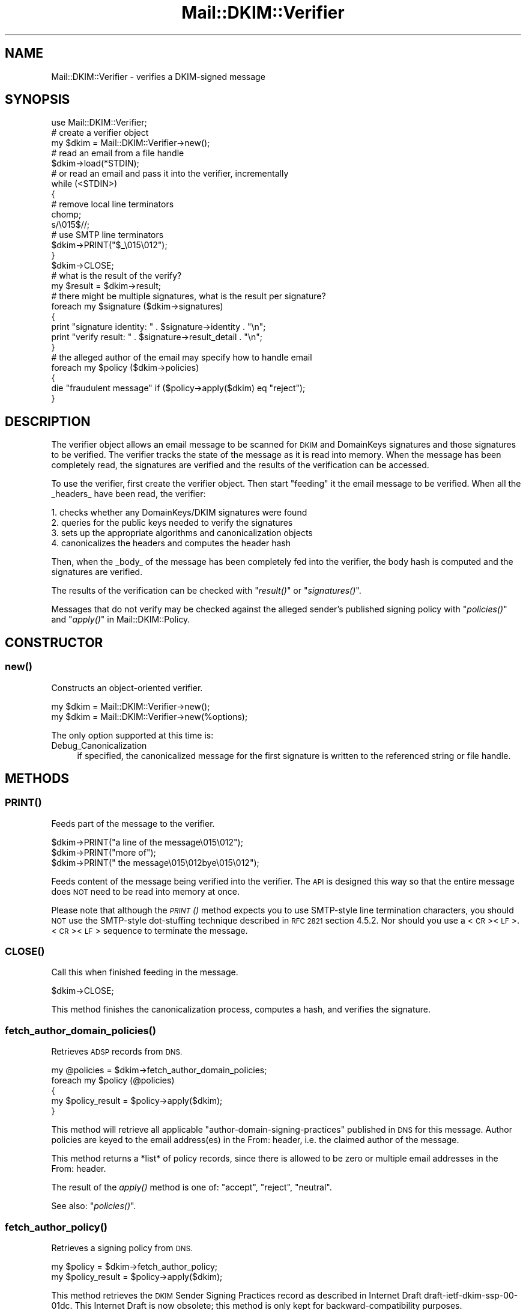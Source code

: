 .\" Automatically generated by Pod::Man 2.27 (Pod::Simple 3.28)
.\"
.\" Standard preamble:
.\" ========================================================================
.de Sp \" Vertical space (when we can't use .PP)
.if t .sp .5v
.if n .sp
..
.de Vb \" Begin verbatim text
.ft CW
.nf
.ne \\$1
..
.de Ve \" End verbatim text
.ft R
.fi
..
.\" Set up some character translations and predefined strings.  \*(-- will
.\" give an unbreakable dash, \*(PI will give pi, \*(L" will give a left
.\" double quote, and \*(R" will give a right double quote.  \*(C+ will
.\" give a nicer C++.  Capital omega is used to do unbreakable dashes and
.\" therefore won't be available.  \*(C` and \*(C' expand to `' in nroff,
.\" nothing in troff, for use with C<>.
.tr \(*W-
.ds C+ C\v'-.1v'\h'-1p'\s-2+\h'-1p'+\s0\v'.1v'\h'-1p'
.ie n \{\
.    ds -- \(*W-
.    ds PI pi
.    if (\n(.H=4u)&(1m=24u) .ds -- \(*W\h'-12u'\(*W\h'-12u'-\" diablo 10 pitch
.    if (\n(.H=4u)&(1m=20u) .ds -- \(*W\h'-12u'\(*W\h'-8u'-\"  diablo 12 pitch
.    ds L" ""
.    ds R" ""
.    ds C` ""
.    ds C' ""
'br\}
.el\{\
.    ds -- \|\(em\|
.    ds PI \(*p
.    ds L" ``
.    ds R" ''
.    ds C`
.    ds C'
'br\}
.\"
.\" Escape single quotes in literal strings from groff's Unicode transform.
.ie \n(.g .ds Aq \(aq
.el       .ds Aq '
.\"
.\" If the F register is turned on, we'll generate index entries on stderr for
.\" titles (.TH), headers (.SH), subsections (.SS), items (.Ip), and index
.\" entries marked with X<> in POD.  Of course, you'll have to process the
.\" output yourself in some meaningful fashion.
.\"
.\" Avoid warning from groff about undefined register 'F'.
.de IX
..
.nr rF 0
.if \n(.g .if rF .nr rF 1
.if (\n(rF:(\n(.g==0)) \{
.    if \nF \{
.        de IX
.        tm Index:\\$1\t\\n%\t"\\$2"
..
.        if !\nF==2 \{
.            nr % 0
.            nr F 2
.        \}
.    \}
.\}
.rr rF
.\"
.\" Accent mark definitions (@(#)ms.acc 1.5 88/02/08 SMI; from UCB 4.2).
.\" Fear.  Run.  Save yourself.  No user-serviceable parts.
.    \" fudge factors for nroff and troff
.if n \{\
.    ds #H 0
.    ds #V .8m
.    ds #F .3m
.    ds #[ \f1
.    ds #] \fP
.\}
.if t \{\
.    ds #H ((1u-(\\\\n(.fu%2u))*.13m)
.    ds #V .6m
.    ds #F 0
.    ds #[ \&
.    ds #] \&
.\}
.    \" simple accents for nroff and troff
.if n \{\
.    ds ' \&
.    ds ` \&
.    ds ^ \&
.    ds , \&
.    ds ~ ~
.    ds /
.\}
.if t \{\
.    ds ' \\k:\h'-(\\n(.wu*8/10-\*(#H)'\'\h"|\\n:u"
.    ds ` \\k:\h'-(\\n(.wu*8/10-\*(#H)'\`\h'|\\n:u'
.    ds ^ \\k:\h'-(\\n(.wu*10/11-\*(#H)'^\h'|\\n:u'
.    ds , \\k:\h'-(\\n(.wu*8/10)',\h'|\\n:u'
.    ds ~ \\k:\h'-(\\n(.wu-\*(#H-.1m)'~\h'|\\n:u'
.    ds / \\k:\h'-(\\n(.wu*8/10-\*(#H)'\z\(sl\h'|\\n:u'
.\}
.    \" troff and (daisy-wheel) nroff accents
.ds : \\k:\h'-(\\n(.wu*8/10-\*(#H+.1m+\*(#F)'\v'-\*(#V'\z.\h'.2m+\*(#F'.\h'|\\n:u'\v'\*(#V'
.ds 8 \h'\*(#H'\(*b\h'-\*(#H'
.ds o \\k:\h'-(\\n(.wu+\w'\(de'u-\*(#H)/2u'\v'-.3n'\*(#[\z\(de\v'.3n'\h'|\\n:u'\*(#]
.ds d- \h'\*(#H'\(pd\h'-\w'~'u'\v'-.25m'\f2\(hy\fP\v'.25m'\h'-\*(#H'
.ds D- D\\k:\h'-\w'D'u'\v'-.11m'\z\(hy\v'.11m'\h'|\\n:u'
.ds th \*(#[\v'.3m'\s+1I\s-1\v'-.3m'\h'-(\w'I'u*2/3)'\s-1o\s+1\*(#]
.ds Th \*(#[\s+2I\s-2\h'-\w'I'u*3/5'\v'-.3m'o\v'.3m'\*(#]
.ds ae a\h'-(\w'a'u*4/10)'e
.ds Ae A\h'-(\w'A'u*4/10)'E
.    \" corrections for vroff
.if v .ds ~ \\k:\h'-(\\n(.wu*9/10-\*(#H)'\s-2\u~\d\s+2\h'|\\n:u'
.if v .ds ^ \\k:\h'-(\\n(.wu*10/11-\*(#H)'\v'-.4m'^\v'.4m'\h'|\\n:u'
.    \" for low resolution devices (crt and lpr)
.if \n(.H>23 .if \n(.V>19 \
\{\
.    ds : e
.    ds 8 ss
.    ds o a
.    ds d- d\h'-1'\(ga
.    ds D- D\h'-1'\(hy
.    ds th \o'bp'
.    ds Th \o'LP'
.    ds ae ae
.    ds Ae AE
.\}
.rm #[ #] #H #V #F C
.\" ========================================================================
.\"
.IX Title "Mail::DKIM::Verifier 3"
.TH Mail::DKIM::Verifier 3 "2013-02-07" "perl v5.18.4" "User Contributed Perl Documentation"
.\" For nroff, turn off justification.  Always turn off hyphenation; it makes
.\" way too many mistakes in technical documents.
.if n .ad l
.nh
.SH "NAME"
Mail::DKIM::Verifier \- verifies a DKIM\-signed message
.SH "SYNOPSIS"
.IX Header "SYNOPSIS"
.Vb 1
\&  use Mail::DKIM::Verifier;
\&
\&  # create a verifier object
\&  my $dkim = Mail::DKIM::Verifier\->new();
\&
\&  # read an email from a file handle
\&  $dkim\->load(*STDIN);
\&
\&  # or read an email and pass it into the verifier, incrementally
\&  while (<STDIN>)
\&  {
\&      # remove local line terminators
\&      chomp;
\&      s/\e015$//;
\&
\&      # use SMTP line terminators
\&      $dkim\->PRINT("$_\e015\e012");
\&  }
\&  $dkim\->CLOSE;
\&
\&  # what is the result of the verify?
\&  my $result = $dkim\->result;
\&
\&  # there might be multiple signatures, what is the result per signature?
\&  foreach my $signature ($dkim\->signatures)
\&  {
\&      print "signature identity: " . $signature\->identity . "\en";
\&      print "verify result: " . $signature\->result_detail . "\en";
\&  }
\&
\&  # the alleged author of the email may specify how to handle email
\&  foreach my $policy ($dkim\->policies)
\&  {
\&      die "fraudulent message" if ($policy\->apply($dkim) eq "reject");
\&  }
.Ve
.SH "DESCRIPTION"
.IX Header "DESCRIPTION"
The verifier object allows an email message to be scanned for \s-1DKIM\s0 and
DomainKeys signatures and those signatures to be verified. The verifier
tracks the state of the message as it is read into memory. When the
message has been completely read, the signatures are verified and the
results of the verification can be accessed.
.PP
To use the verifier, first create the verifier object. Then start
\&\*(L"feeding\*(R" it the email message to be verified. When all the _headers_
have been read, the verifier:
.PP
.Vb 4
\& 1. checks whether any DomainKeys/DKIM signatures were found
\& 2. queries for the public keys needed to verify the signatures
\& 3. sets up the appropriate algorithms and canonicalization objects
\& 4. canonicalizes the headers and computes the header hash
.Ve
.PP
Then, when the _body_ of the message has been completely fed into the
verifier, the body hash is computed and the signatures are verified.
.PP
The results of the verification can be checked with \*(L"\fIresult()\fR\*(R"
or \*(L"\fIsignatures()\fR\*(R".
.PP
Messages that do not verify may be checked against the alleged sender's
published signing policy with \*(L"\fIpolicies()\fR\*(R" and
\&\*(L"\fIapply()\fR\*(R" in Mail::DKIM::Policy.
.SH "CONSTRUCTOR"
.IX Header "CONSTRUCTOR"
.SS "\fInew()\fP"
.IX Subsection "new()"
Constructs an object-oriented verifier.
.PP
.Vb 1
\&  my $dkim = Mail::DKIM::Verifier\->new();
\&
\&  my $dkim = Mail::DKIM::Verifier\->new(%options);
.Ve
.PP
The only option supported at this time is:
.IP "Debug_Canonicalization" 4
.IX Item "Debug_Canonicalization"
if specified, the canonicalized message for the first signature
is written to the referenced string or file handle.
.SH "METHODS"
.IX Header "METHODS"
.SS "\s-1\fIPRINT\s0()\fP"
.IX Subsection "PRINT()"
Feeds part of the message to the verifier.
.PP
.Vb 3
\&  $dkim\->PRINT("a line of the message\e015\e012");
\&  $dkim\->PRINT("more of");
\&  $dkim\->PRINT(" the message\e015\e012bye\e015\e012");
.Ve
.PP
Feeds content of the message being verified into the verifier.
The \s-1API\s0 is designed this way so that the entire message does \s-1NOT\s0 need
to be read into memory at once.
.PP
Please note that although the \s-1\fIPRINT\s0()\fR method expects you to use
SMTP-style line termination characters, you should \s-1NOT\s0 use the
SMTP-style dot-stuffing technique described in \s-1RFC 2821\s0 section 4.5.2.
Nor should you use a <\s-1CR\s0><\s-1LF\s0>.<\s-1CR\s0><\s-1LF\s0> sequence to terminate the
message.
.SS "\s-1\fICLOSE\s0()\fP"
.IX Subsection "CLOSE()"
Call this when finished feeding in the message.
.PP
.Vb 1
\&  $dkim\->CLOSE;
.Ve
.PP
This method finishes the canonicalization process, computes a hash,
and verifies the signature.
.SS "\fIfetch_author_domain_policies()\fP"
.IX Subsection "fetch_author_domain_policies()"
Retrieves \s-1ADSP\s0 records from \s-1DNS.\s0
.PP
.Vb 5
\&  my @policies = $dkim\->fetch_author_domain_policies;
\&  foreach my $policy (@policies)
\&  {
\&      my $policy_result = $policy\->apply($dkim);
\&  }
.Ve
.PP
This method will retrieve all applicable
\&\*(L"author-domain-signing-practices\*(R" published in \s-1DNS\s0 for this message.
Author policies are keyed to the email address(es) in the From: header,
i.e. the claimed author of the message.
.PP
This method returns a *list* of policy records, since there is allowed
to be zero or multiple email addresses in the From: header.
.PP
The result of the \fIapply()\fR method is one of: \*(L"accept\*(R", \*(L"reject\*(R", \*(L"neutral\*(R".
.PP
See also: \*(L"\fIpolicies()\fR\*(R".
.SS "\fIfetch_author_policy()\fP"
.IX Subsection "fetch_author_policy()"
Retrieves a signing policy from \s-1DNS.\s0
.PP
.Vb 2
\&  my $policy = $dkim\->fetch_author_policy;
\&  my $policy_result = $policy\->apply($dkim);
.Ve
.PP
This method retrieves the \s-1DKIM\s0 Sender Signing Practices
record as described in Internet Draft draft\-ietf\-dkim\-ssp\-00\-01dc.
This Internet Draft is now obsolete; this method is only kept for
backward-compatibility purposes.
.PP
Please use the \*(L"\fIpolicies()\fR\*(R" method instead.
.SS "\fIfetch_sender_policy()\fP"
.IX Subsection "fetch_sender_policy()"
Retrieves a signing policy from \s-1DNS.\s0
.PP
.Vb 2
\&  my $policy = $dkim\->fetch_sender_policy;
\&  my $policy_result = $policy\->apply($dkim);
.Ve
.PP
The \*(L"sender\*(R" policy is the sender signing policy as described by the
DomainKeys specification, now available in \s-1RFC4870\s0(historical).
I call it the \*(L"sender\*(R" policy because it is keyed to the email address
in the Sender: header, or the From: header if there is no Sender header.
This is the person whom the message claims as the \*(L"transmitter\*(R" of the
message (not necessarily the author).
.PP
If the email being verified has no From or Sender header from which to
get an email address (which violates email standards),
then this method will \f(CW\*(C`die\*(C'\fR.
.PP
The result of the \fIapply()\fR method is one of: \*(L"accept\*(R", \*(L"reject\*(R", \*(L"neutral\*(R".
.PP
See also: \*(L"\fIpolicies()\fR\*(R".
.SS "\fIload()\fP"
.IX Subsection "load()"
Load the entire message from a file handle.
.PP
.Vb 1
\&  $dkim\->load($file_handle);
.Ve
.PP
Reads a complete message from the designated file handle,
feeding it into the verifier. The message must use <\s-1CRLF\s0> line
terminators (same as the \s-1SMTP\s0 protocol).
.SS "\fImessage_originator()\fP"
.IX Subsection "message_originator()"
Access the \*(L"From\*(R" header.
.PP
.Vb 1
\&  my $address = $dkim\->message_originator;
.Ve
.PP
Returns the \*(L"originator address\*(R" found in the message, as a
Mail::Address object.
This is typically the (first) name and email address found in the
From: header. If there is no From: header,
then an empty Mail::Address object is returned.
.PP
To get just the email address part, do:
.PP
.Vb 1
\&  my $email = $dkim\->message_originator\->address;
.Ve
.PP
See also \*(L"\fImessage_sender()\fR\*(R".
.SS "\fImessage_sender()\fP"
.IX Subsection "message_sender()"
Access the \*(L"From\*(R" or \*(L"Sender\*(R" header.
.PP
.Vb 1
\&  my $address = $dkim\->message_sender;
.Ve
.PP
Returns the \*(L"sender\*(R" found in the message, as a Mail::Address object.
This is typically the (first) name and email address found in the
Sender: header. If there is no Sender: header, it is the first name and
email address in the From: header. If neither header is present,
then an empty Mail::Address object is returned.
.PP
To get just the email address part, do:
.PP
.Vb 1
\&  my $email = $dkim\->message_sender\->address;
.Ve
.PP
The \*(L"sender\*(R" is the mailbox of the agent responsible for the actual
transmission of the message. For example, if a secretary were to send a
message for another person, the \*(L"sender\*(R" would be the secretary and
the \*(L"originator\*(R" would be the actual author.
.SS "\fIpolicies()\fP"
.IX Subsection "policies()"
Retrieves applicable signing policies from \s-1DNS.\s0
.PP
.Vb 6
\&  my @policies = $dkim\->policies;
\&  foreach my $policy (@policies)
\&  {
\&      $policy_result = $policy\->apply($dkim);
\&      # $policy_result is one of "accept", "reject", "neutral"
\&  }
.Ve
.PP
This method searches for and returns any signing policies that would
apply to this message. Signing policies are selected based on the
domain that the message *claims* to be from. So, for example, if
a message claims to be from security@bank, and forwarded by
trusted@listserv, when in reality the message came from foe@evilcorp,
this method would check for signing policies for security@bank and
trusted@listserv. The signing policies might tell whether
foe@evilcorp (the real sender) is allowed to send mail claiming
to be from your bank or your listserv.
.PP
I say \*(L"might tell\*(R", because in reality this is still really hard to
specify with any accuracy. In addition, most senders do not publish
useful policies.
.SS "\fIresult()\fP"
.IX Subsection "result()"
Access the result of the verification.
.PP
.Vb 1
\&  my $result = $dkim\->result;
.Ve
.PP
Gives the result of the verification. The following values are possible:
.IP "pass" 4
.IX Item "pass"
Returned if a valid DKIM-Signature header was found, and the signature
contains a correct value for the message.
.IP "fail" 4
.IX Item "fail"
Returned if a valid DKIM-Signature header was found, but the signature
does not contain a correct value for the message.
.IP "invalid" 4
.IX Item "invalid"
Returned if a DKIM-Signature could not be checked because of a problem
in the signature itself or the public key record. I.e. the signature
could not be processed.
.IP "temperror" 4
.IX Item "temperror"
Returned if a DKIM-Signature could not be checked due to some error
which is likely transient in nature, such as a temporary inability
to retrieve a public key. A later attempt may produce a better
result.
.IP "none" 4
.IX Item "none"
Returned if no DKIM-Signature headers (valid or invalid) were found.
.PP
In case of multiple signatures, the \*(L"best\*(R" result will be returned.
Best is defined as \*(L"pass\*(R", followed by \*(L"fail\*(R", \*(L"invalid\*(R", and \*(L"none\*(R".
To examine the results of individual signatures, use the \*(L"\fIsignatures()\fR\*(R"
method to retrieve the signature objects. See
\&\*(L"\fIresult()\fR\*(R" in Mail::DKIM::Signature.
.SS "\fIresult_detail()\fP"
.IX Subsection "result_detail()"
Access the result, plus details if available.
.PP
.Vb 1
\&  my $detail = $dkim\->result_detail;
.Ve
.PP
The detail is constructed by taking the result (e.g. \*(L"pass\*(R", \*(L"fail\*(R",
\&\*(L"invalid\*(R" or \*(L"none\*(R") and appending any details provided by the verification
process in parenthesis.
.PP
The following are possible results from the \fIresult_detail()\fR method:
.PP
.Vb 10
\&  pass
\&  fail (bad RSA signature)
\&  fail (OpenSSL error: ...)
\&  fail (message has been altered)
\&  fail (body has been altered)
\&  invalid (bad identity)
\&  invalid (invalid domain in d tag)
\&  invalid (missing q tag)
\&  invalid (missing d tag)
\&  invalid (missing s tag)
\&  invalid (unsupported version 0.1)
\&  invalid (unsupported algorithm ...)
\&  invalid (unsupported canonicalization ...)
\&  invalid (unsupported query protocol ...)
\&  invalid (signature is expired)
\&  invalid (public key: not available)
\&  invalid (public key: unknown query type ...)
\&  invalid (public key: syntax error)
\&  invalid (public key: unsupported version)
\&  invalid (public key: unsupported key type)
\&  invalid (public key: missing p= tag)
\&  invalid (public key: invalid data)
\&  invalid (public key: does not support email)
\&  invalid (public key: does not support hash algorithm \*(Aqsha1\*(Aq)
\&  invalid (public key: does not support signing subdomains)
\&  invalid (public key: revoked)
\&  invalid (public key: granularity mismatch)
\&  invalid (public key: granularity is empty)
\&  invalid (public key: OpenSSL error: ...)
\&  none
.Ve
.SS "\fIsignature()\fP"
.IX Subsection "signature()"
Access the message's \s-1DKIM\s0 signature.
.PP
.Vb 1
\&  my $sig = $dkim\->signature;
.Ve
.PP
Accesses the signature found and verified in this message. The returned
object is of type Mail::DKIM::Signature.
.PP
In case of multiple signatures, the signature with the \*(L"best\*(R" result will
be returned.
Best is defined as \*(L"pass\*(R", followed by \*(L"fail\*(R", \*(L"invalid\*(R", and \*(L"none\*(R".
.SS "\fIsignatures()\fP"
.IX Subsection "signatures()"
Access all of this message's signatures.
.PP
.Vb 1
\&  my @all_signatures = $dkim\->signatures;
.Ve
.PP
Use \f(CW$signature\fR\->result or \f(CW$signature\fR\->result_detail to access
the verification results of each signature.
.SH "AUTHOR"
.IX Header "AUTHOR"
Jason Long, <jlong@messiah.edu>
.SH "COPYRIGHT AND LICENSE"
.IX Header "COPYRIGHT AND LICENSE"
Copyright (C) 2006\-2009 by Messiah College
.PP
This library is free software; you can redistribute it and/or modify
it under the same terms as Perl itself, either Perl version 5.8.6 or,
at your option, any later version of Perl 5 you may have available.

